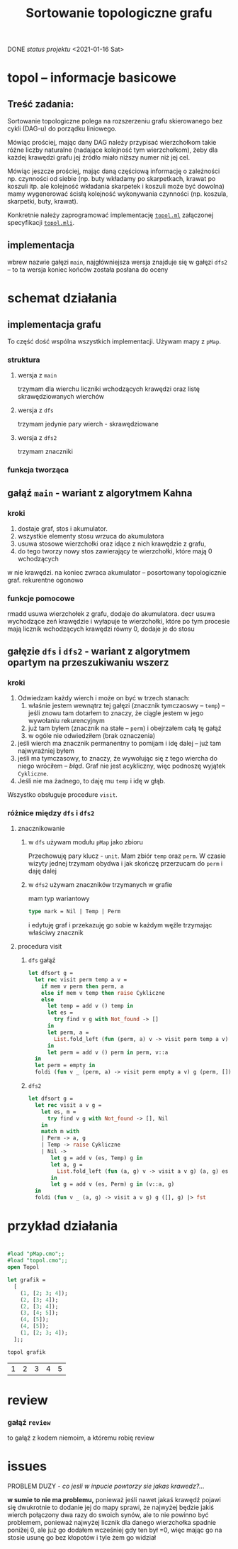 #+OPTIONS: toc:nil
#+OPTIONS: num:nil
#+TITLE: Sortowanie topologiczne grafu
***** DONE /status projektu/ <2021-01-16 Sat>
* topol – informacje basicowe
** Treść zadania:
Sortowanie topologiczne polega na rozszerzeniu grafu skierowanego bez
cykli (DAG-u) do porządku liniowego. 

Mówiąc prościej, mając dany DAG należy przypisać wierzchołkom takie
różne liczby naturalne (nadające kolejność tym wierzchołkom), żeby dla
każdej krawędzi grafu jej źródło miało niższy numer niż jej cel.

Mówiąc jeszcze prościej, mając daną częściową informację o zależności
np. czynności od siebie (np. buty wkładamy po skarpetkach, krawat po
koszuli itp. ale kolejność wkładania skarpetek i koszuli może być
dowolna) mamy wygenerować ścisłą kolejność wykonywania czynności
(np. koszula, skarpetki, buty, krawat).

Konkretnie należy zaprogramować implementację [[file:topol.ml][=topol.ml=]] załączonej specyfikacji [[file:topol.mli][=topol.mli=]].
** implementacja
wbrew nazwie gałęzi ~main~, najgłówniejsza wersja znajduje się w
gałęzi ~dfs2~ – to ta wersja koniec końców została posłana do oceny
* schemat działania
** implementacja grafu
To część dość wspólna wszystkich implementacji. Używam mapy z =pMap=.
*** struktura
**** wersja z =main=
trzymam dla wierchu liczniki wchodzących krawędzi oraz listę
skrawędziowanych wierchów
**** wersja z =dfs=
trzymam jedynie pary wierch - skrawędziowane
**** wersja z ~dfs2~
trzymam znaczniki
*** funkcja tworząca
** gałąź =main= - wariant z *algorytmem Kahna*
*** kroki
1. dostaje graf, stos i akumulator.
2. wszystkie elementy stosu wrzuca do akumulatora
3. usuwa stosowe wierzchołki oraz idące z nich krawędzie z grafu,
4. do tego tworzy nowy stos zawierający te wierzchołki, które mają 0 wchodzących 
w nie krawędzi. na koniec zwraca akumulator -- posortowany topologicznie graf. 
rekurentne ogonowo
*** funkcje pomocowe
rmadd usuwa wierzchołek z grafu, dodaje do akumulatora. decr usuwa wychodzące 
zeń krawędzie i wyłapuje te wierzchołki, które po tym procesie mają licznik 
wchodzących krawędzi równy 0, dodaje je do stosu



** gałęzie =dfs= i =dfs2= - wariant z algorytmem opartym na *przeszukiwaniu wszerz*
*** kroki
1. Odwiedzam każdy wierch i może on być w trzech stanach:
   1) właśnie jestem wewnątrz tej gałęzi (znacznik tymczaoswy – ~temp~) – jeśli znowu tam dotarłem to
      znaczy, że ciągle jestem w jego wywołaniu rekurencyjnym
   2) już tam byłem (znacznik na stałe – ~perm~) i obejrzałem całą tę gałąź
   3) w ogóle nie odwiedziłem (brak oznaczenia)
2. jeśli wierch ma znacznik permanentny to pomijam i idę dalej – już
   tam najwyraźniej byłem
3. jeśli ma tymczasowy, to znaczy, że wywołując się z tego wiercha do
   niego wróciłem – /błąd/. Graf nie jest acykliczny, więc podnoszę
   wyjątek ~Cykliczne~.
4. Jeśli nie ma żadnego, to daję mu =temp= i idę w głąb.

Wszystko obsługuje procedure =visit=.
*** różnice między =dfs= i =dfs2=
**** znacznikowanie
***** w =dfs= używam modułu =pMap= jako zbioru
Przechowuję pary klucz - ~unit~. Mam zbiór =temp= oraz =perm=. W
czasie wizyty jednej trzymam obydwa i jak skończę przerzucam do =perm=
i daję dalej
***** w =dfs2= używam znaczników trzymanych w grafie
mam typ wariantowy
#+BEGIN_SRC ocaml
type mark = Nil | Temp | Perm
#+END_SRC
i edytuję graf i przekazuję go sobie w każdym węźle trzymając właściwy
znacznik
**** procedura visit
***** =dfs= gałąź
#+BEGIN_SRC ocaml
  let dfsort g =
    let rec visit perm temp a v =
      if mem v perm then perm, a
      else if mem v temp then raise Cykliczne
      else
        let temp = add v () temp in
        let es =
          try find v g with Not_found -> []
        in
        let perm, a =
          List.fold_left (fun (perm, a) v -> visit perm temp a v) (perm, a) es
        in
        let perm = add v () perm in perm, v::a
    in
    let perm = empty in
    foldi (fun v _ (perm, a) -> visit perm empty a v) g (perm, []) |> snd
#+END_SRC
***** =dfs2=
#+BEGIN_SRC ocaml
  let dfsort g =
    let rec visit a v g =
      let es, m =
        try find v g with Not_found -> [], Nil
      in
      match m with
      | Perm -> a, g
      | Temp -> raise Cykliczne
      | Nil ->
         let g = add v (es, Temp) g in
         let a, g =
           List.fold_left (fun (a, g) v -> visit a v g) (a, g) es
         in
         let g = add v (es, Perm) g in (v::a, g)
    in
    foldi (fun v _ (a, g) -> visit a v g) g ([], g) |> fst
#+END_SRC
* przykład działania 
* 
#+BEGIN_SRC ocaml :exports both
  #load "pMap.cmo";;
  #load "topol.cmo";;
  open Topol

  let grafik =
    [
      (1, [2; 3; 4]);
      (2, [3; 4]);
      (2, [3; 4]);
      (3, [4; 5]);
      (4, [5]);
      (4, [5]);
      (1, [2; 3; 4]);
    ];;

  topol grafik
#+END_SRC

#+RESULTS:
| 1 | 2 | 3 | 4 | 5 |
* review
*** gałąź =review=
to gałąź z kodem niemoim, a któremu robię review
* issues
PROBLEM DUZY - /co jesli w inpucie powtorzy sie
jakas krawedz?.../ 

*w sumie to nie ma problemu,* ponieważ jeśli
nawet jakaś krawędź pojawi się dwukrotnie to dodanie jej do mapy 
sprawi, że najwyżej będzie jakiś wierch połączony dwa razy do swoich
synów, ale to nie powinno być problemem, ponieważ najwyżej licznik dla
danego wierzchołka spadnie poniżej 0, ale już go dodałem wcześniej gdy ten
był =0, więc mając go na stosie usunę go bez kłopotów i tyle żem go widział
